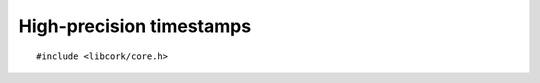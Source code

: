 .. _timestamps:

*************************
High-precision timestamps
*************************

.. highlight:: c

::

  #include <libcork/core.h>


.. type:: uint64_t  cork_timestamp

   A high-precision timestamp type.  A timestamp is represented by a
   64-bit integer, whose unit is the *gammasecond* (γsec), where
   :math:`1~\textrm{γsec} = \frac{1}{2^{32}} \textrm{sec}`.  With this
   representation, the upper 32 bits of a timestamp value represent the
   timestamp truncated (towards zero) to seconds.

   For this type, we don't concern ourselves with any higher-level
   issues of clock synchronization or time zones.  ``cork_timestamp``
   values can be used to represent any time quantity, regardless of
   which time standard (UTC, GMT, TAI) you use, or whether it takes into
   account the local time zone.


.. function:: void cork_timestamp_init_sec(cork_timestamp \*ts, uint32_t sec)
              void cork_timestamp_init_gsec(cork_timestamp \*ts, uint32_t sec, uint32_t gsec)
              void cork_timestamp_init_msec(cork_timestamp \*ts, uint32_t sec, uint32_t msec)
              void cork_timestamp_init_usec(cork_timestamp \*ts, uint32_t sec, uint32_t usec)
              void cork_timestamp_init_nsec(cork_timestamp \*ts, uint32_t sec, uint32_t nsec)

   Initializes a timestamp from a separate seconds part and fractional
   part.  For the ``_sec`` variant, the fractional part will be set to
   ``0``.  For the ``_gsec`` variant, you provide the fractional part in
   gammaseconds.  For the ``_msec``, ``_usec``, and ``_nsec`` variants, the
   fractional part will be translated into gammaseconds from milliseconds,
   microseconds, or nanoseconds, respectively.


.. function:: void cork_timestamp_init_now(cork_timestamp \*ts)

   Initializes a timestamp with the current UTC time of day.

   .. note::

      The resolution of this function is system-dependent.


.. function:: uint32_t cork_timestamp_sec(const cork_timestamp ts)

   Returns the seconds portion of a timestamp.

.. function:: uint32_t cork_timestamp_gsec(const cork_timestamp ts)
              uint32_t cork_timestamp_msec(const cork_timestamp ts)
              uint32_t cork_timestamp_usec(const cork_timestamp ts)
              uint32_t cork_timestamp_nsec(const cork_timestamp ts)

   Returns the fractional portion of a timestamp.  The variants return the
   fractional portion in, respectively, gammaseconds, milliseconds,
   microseconds, or nanoseconds.


.. function:: bool cork_timestamp_format_utc(const cork_timestamp ts, const char \*format, char \*buf, size_t size)
              bool cork_timestamp_format_local(const cork_timestamp ts, const char \*format, char \*buf, size_t size)

   Fills in *buf* with the string representation of the given timestamp,
   according to *fmt*, which should be a format string compatible with
   the POSIX ``strftime`` function.  *size* must be the size (in bytes)
   of *buf*.  If we can't format the timestamp for any reason, we return
   ``false``.  The ``_utc`` variant assumes that *ts* represents a UTC
   time, whereas teh ``_local`` variant assumes that it represents a
   time in the local time zone.
